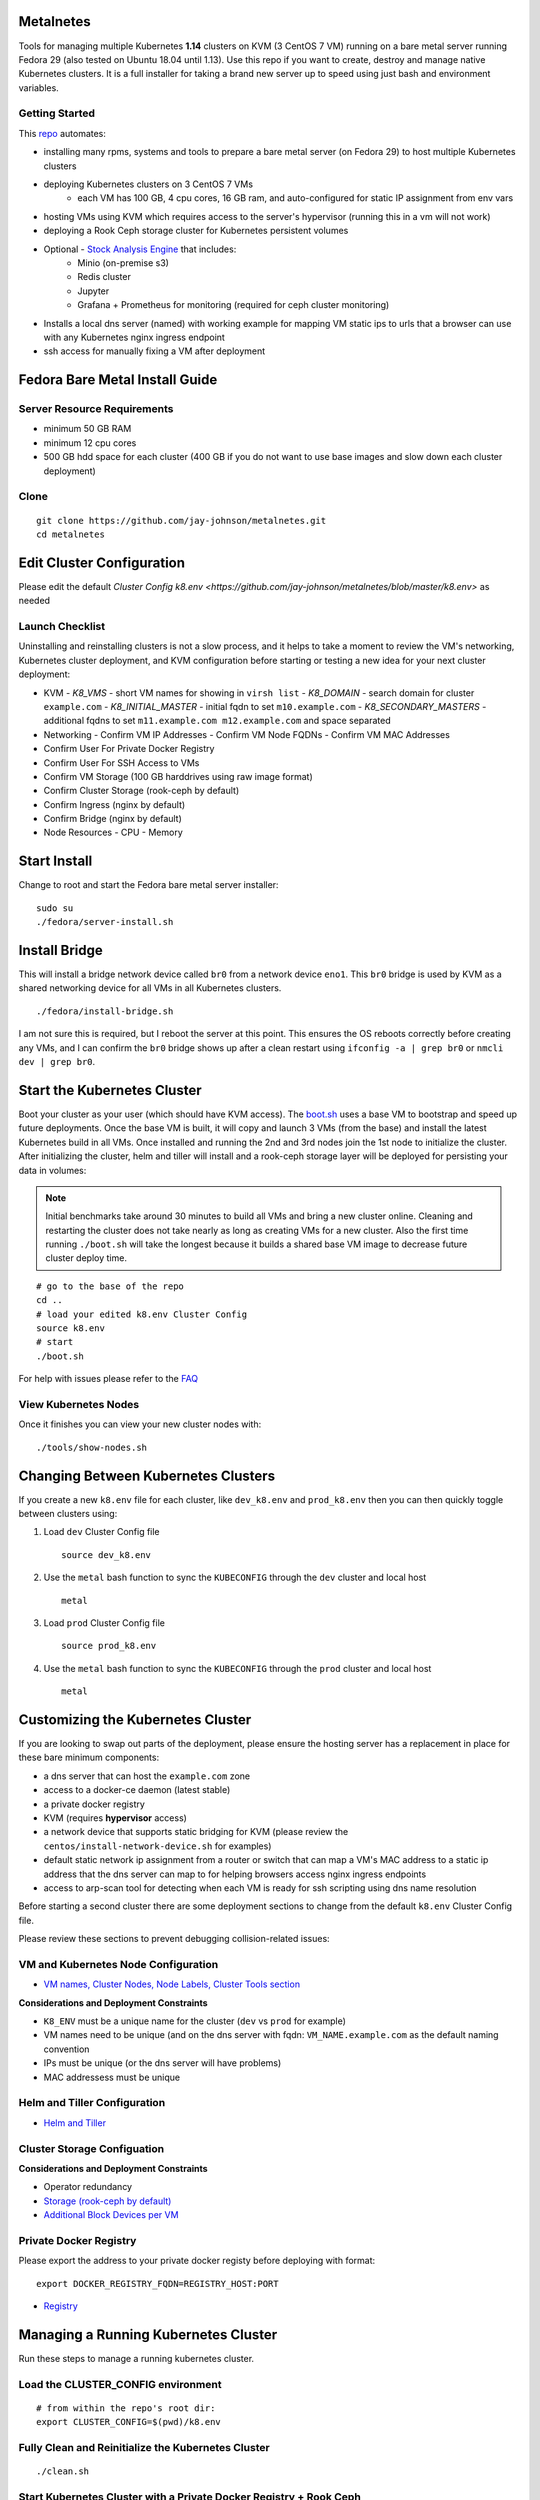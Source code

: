Metalnetes
==========

Tools for managing multiple Kubernetes **1.14** clusters on KVM (3 CentOS 7 VM) running on a bare metal server running Fedora 29 (also tested on Ubuntu 18.04 until 1.13). Use this repo if you want to create, destroy and manage native Kubernetes clusters. It is a full installer for taking a brand new server up to speed using just bash and environment variables.

.. image:: https://i.imgur.com/awLwim1.png

Getting Started
---------------

This `repo <https://github.com/jay-johnson/metalnetes>`__ automates:

- installing many rpms, systems and tools to prepare a bare metal server (on Fedora 29) to host multiple Kubernetes clusters
- deploying Kubernetes clusters on 3 CentOS 7 VMs
    - each VM has 100 GB, 4 cpu cores, 16 GB ram, and auto-configured for static IP assignment from env vars
- hosting VMs using KVM which requires access to the server's hypervisor (running this in a vm will not work)
- deploying a Rook Ceph storage cluster for Kubernetes persistent volumes
- Optional - `Stock Analysis Engine <https://stock-analysis-engine.readthedocs.io/en/latest/>`__ that includes:
    - Minio (on-premise s3)
    - Redis cluster
    - Jupyter
    - Grafana + Prometheus for monitoring (required for ceph cluster monitoring)
- Installs a local dns server (named) with working example for mapping VM static ips to urls that a browser can use with any Kubernetes nginx ingress endpoint
- ssh access for manually fixing a VM after deployment

Fedora Bare Metal Install Guide
===============================

Server Resource Requirements
----------------------------

- minimum 50 GB RAM
- minimum 12 cpu cores
- 500 GB hdd space for each cluster (400 GB if you do not want to use base images and slow down each cluster deployment)

Clone
-----

::

    git clone https://github.com/jay-johnson/metalnetes.git
    cd metalnetes

Edit Cluster Configuration
==========================

Please edit the default `Cluster Config k8.env <https://github.com/jay-johnson/metalnetes/blob/master/k8.env>` as needed

Launch Checklist
----------------

Uninstalling and reinstalling clusters is not a slow process, and it helps to take a moment to review the VM's networking, Kubernetes cluster deployment, and KVM configuration before starting or testing a new idea for your next cluster deployment:

- KVM
  - `K8_VMS` - short VM names for showing in ``virsh list``
  - `K8_DOMAIN` - search domain for cluster ``example.com``
  - `K8_INITIAL_MASTER` - initial fqdn to set ``m10.example.com``
  - `K8_SECONDARY_MASTERS` - additional fqdns to set ``m11.example.com m12.example.com`` and space separated
- Networking
  - Confirm VM IP Addresses
  - Confirm VM Node FQDNs
  - Confirm VM MAC Addresses
- Confirm User For Private Docker Registry
- Confirm User For SSH Access to VMs
- Confirm VM Storage (100 GB harddrives using raw image format)
- Confirm Cluster Storage (rook-ceph by default)
- Confirm Ingress (nginx by default)
- Confirm Bridge (nginx by default)
- Node Resources
  - CPU
  - Memory

Start Install
=============

Change to root and start the Fedora bare metal server installer:

::

    sudo su
    ./fedora/server-install.sh

Install Bridge
==============

This will install a bridge network device called ``br0`` from a network device ``eno1``. This ``br0`` bridge is used by KVM as a shared networking device for all VMs in all Kubernetes clusters.

::

    ./fedora/install-bridge.sh

I am not sure this is required, but I reboot the server at this point. This ensures the OS reboots correctly before creating any VMs, and I can confirm the ``br0`` bridge shows up after a clean restart using ``ifconfig -a | grep br0`` or ``nmcli dev | grep br0``.

Start the Kubernetes Cluster
============================

Boot your cluster as your user (which should have KVM access). The `boot.sh <https://github.com/jay-johnson/metalnetes/blob/master/boot.sh>`__ uses a base VM to bootstrap and speed up future deployments. Once the base VM is built, it will copy and launch 3 VMs (from the base) and install the latest Kubernetes build in all VMs. Once installed and running the 2nd and 3rd nodes join the 1st node to initialize the cluster. After initializing the cluster, helm and tiller will install and a rook-ceph storage layer will be deployed for persisting your data in volumes:

.. note:: Initial benchmarks take around 30 minutes to build all VMs and bring a new cluster online. Cleaning and restarting the cluster does not take nearly as long as creating VMs for a new cluster. Also the first time running ``./boot.sh`` will take the longest because it builds a shared base VM image to decrease future cluster deploy time.

::

    # go to the base of the repo
    cd ..
    # load your edited k8.env Cluster Config
    source k8.env
    # start
    ./boot.sh

For help with issues please refer to the `FAQ <https://github.com/jay-johnson/metalnetes#faq>`__

View Kubernetes Nodes
---------------------

Once it finishes you can view your new cluster nodes with:

::

    ./tools/show-nodes.sh

Changing Between Kubernetes Clusters
====================================

If you create a new ``k8.env`` file for each cluster, like ``dev_k8.env`` and ``prod_k8.env`` then you can then quickly toggle between clusters using:

#.  Load ``dev`` Cluster Config file

    ::

        source dev_k8.env

#.  Use the ``metal`` bash function to sync the ``KUBECONFIG`` through the ``dev`` cluster and local host

    ::

        metal

#.  Load ``prod`` Cluster Config file

    ::

        source prod_k8.env

#.  Use the ``metal`` bash function to sync the ``KUBECONFIG`` through the ``prod`` cluster and local host

    ::

        metal

Customizing the Kubernetes Cluster
==================================

If you are looking to swap out parts of the deployment, please ensure the hosting server has a replacement in place for these bare minimum components:

- a dns server that can host the ``example.com`` zone
- access to a docker-ce daemon (latest stable)
- a private docker registry
- KVM (requires **hypervisor** access)
- a network device that supports static bridging for KVM (please review the ``centos/install-network-device.sh`` for examples)
- default static network ip assignment from a router or switch that can map a VM's MAC address to a static ip address that the dns server can map to for helping browsers access nginx ingress endpoints
- access to arp-scan tool for detecting when each VM is ready for ssh scripting using dns name resolution

Before starting a second cluster there are some deployment sections to change from the default ``k8.env`` Cluster Config file.

Please review these sections to prevent debugging collision-related issues:

VM and Kubernetes Node Configuration
------------------------------------

- `VM names, Cluster Nodes, Node Labels, Cluster Tools section <https://github.com/jay-johnson/metalnetes/blob/34c0eabf5f7007056a4823f5c4ea760aea7c8e6e/k8.env#L96-L194>`__

**Considerations and Deployment Constraints**

- ``K8_ENV`` must be a unique name for the cluster (``dev`` vs ``prod`` for example)
- VM names need to be unique (and on the dns server with fqdn: ``VM_NAME.example.com`` as the default naming convention
- IPs must be unique (or the dns server will have problems)
- MAC addressess must be unique

Helm and Tiller Configuration
-----------------------------

- `Helm and Tiller <https://github.com/jay-johnson/metalnetes/blob/34c0eabf5f7007056a4823f5c4ea760aea7c8e6e/k8.env#L48-L55>`__

Cluster Storage Configuation
----------------------------

**Considerations and Deployment Constraints**

- Operator redundancy

- `Storage (rook-ceph by default) <https://github.com/jay-johnson/metalnetes/blob/34c0eabf5f7007056a4823f5c4ea760aea7c8e6e/k8.env#L57-L65>`__
- `Additional Block Devices per VM <https://github.com/jay-johnson/metalnetes/blob/34c0eabf5f7007056a4823f5c4ea760aea7c8e6e/k8.env#L178-L188>`__

Private Docker Registry
-----------------------

Please export the address to your private docker registy before deploying with format:

::

    export DOCKER_REGISTRY_FQDN=REGISTRY_HOST:PORT

- `Registry <https://github.com/jay-johnson/metalnetes/blob/34c0eabf5f7007056a4823f5c4ea760aea7c8e6e/k8.env#L35-L46>`__

Managing a Running Kubernetes Cluster
=====================================

Run these steps to manage a running kubernetes cluster.

Load the CLUSTER_CONFIG environment
-----------------------------------

::

    # from within the repo's root dir:
    export CLUSTER_CONFIG=$(pwd)/k8.env

Fully Clean and Reinitialize the Kubernetes Cluster
---------------------------------------------------

::

    ./clean.sh

Start Kubernetes Cluster with a Private Docker Registry + Rook Ceph
-------------------------------------------------------------------

::

    ./start.sh

Check Kubernetes Nodes
----------------------

::

    ./tools/show-labels.sh

Cluster Join Tool
=================

If you want to reboot VMs and have the nodes re-join and rebuild the Kubernetes cluster use:

::

    ./join.sh

Deployment Tools
================

Nginx Ingress
-------------

Deploy `the nginx ingress <https://github.com/nginxinc/kubernetes-ingress/>`__

::

    ./deploy-nginx.sh

Rook-Ceph
---------

Deploy `rook-ceph <https://rook.io/docs/rook/v0.9/ceph-quickstart.html>`__ using the `Advanced Configuration <https://rook.io/docs/rook/v0.9/advanced-configuration.html>`__

::

    ./deploy-rook-ceph.sh

Confirm Rook-Ceph Operator Started

::

    ./rook-ceph/describe-operator.sh

Private Docker Registry
-----------------------

Deploy a private docker registry for use with the cluster with:

::

    ./deploy-registry.sh

Deploy Helm
-----------

Deploy `helm <https://helm.sh/docs/>`__

::

    ./deploy-helm.sh

Deploy Tiller
-------------

Deploy tiller:

::

    ./deploy-tiller.sh

(Optional Validation) - Deploy Stock Analysis Engine
====================================================

This repository was created after trying to decouple the `AI Kubernetes cluster for analyzing network traffic <https://github.com/jay-johnson/deploy-to-kubernetes>`__ and the `Stock Analysis Engine (ae) that uses many deep neural networks to predict future stock prices during live-trading hours <https://github.com/AlgoTraders/stock-analysis-engine>`__ from using the same Kubernetes cluster. Additionally with the speed ae is moving, I am looking to keep trying new high availablity solutions and configurations to ensure the intraday data collection never dies (hopefully out of the box too!).

Deploy AE
---------

- `Configure AE <https://github.com/jay-johnson/metalnetes/blob/34c0eabf5f7007056a4823f5c4ea760aea7c8e6e/k8.env#L67-L89>`__

::

    ./deploy-ae.sh

Redeploying Using Helm
----------------------

#.  Find the Helm Chart to Remove (this example uses ``ae-grafana``):

    ::

        helm ls ae-grafana

#.  Delete and Purge the Helm Chart Deployment:

    ::

        helm delete --purge ae-grafana

#.  Deploy AE Helm Charts:

    ::

        ./ae/start.sh

Monitoring the Kubernetes Cluster
---------------------------------

.. note:: Grafana will only deploy if monitoring is enabled when running ``./deploy-ae.sh`` or if you run ``./ae/monitor-start.sh``.

Log in to Grafana from a browser:

- Username: **trex**
- Password: **123321**

https://grafana.example.com

Grafana comes ready-to-go with these starting dashboards:

View Kubernetes Pods in Grafana
-------------------------------

.. image:: https://i.imgur.com/GHo7dbd.png

View Rook Ceph Cluster in Grafana
----------------------------------

.. image:: https://i.imgur.com/wptrQW2.png

View Redis Cluster in Grafana
-----------------------------

.. image:: https://i.imgur.com/kegYzXZ.png

Uninstall AE
------------

::

    ./ae/_uninstall.sh

Please wait for the Persistent Volume Claims to be deleted

::

    kubetl get pvc -n ae

.. warning:: The Redis pvc ``redis-data-ae-redis-master-0`` must be manually deleted to prevent issues with redeployments after an uninstall
    ::

        kubectl -n ae delete pvc redis-data-ae-redis-master-0

Delete Cluster VMs
==================

::

    ./kvm/_uninstall.sh

License
=======

Apache 2.0 - Please refer to the `LICENSE <https://github.com/jay-johnson/metalnetes/blob/master/LICENSE>`__ for more details.

FAQ
===

What IP did my VMs get?
-----------------------

Find VMs by MAC address using the ``K8_VM_BRIDGE`` bridge device using:

::

    ./kvm/find-vms-on-bridge.sh

Find your MAC addresses with a tool that uses ``arp-scan`` to list all ip addresses on the configured bridge device (``K8_VM_BRIDGE``):

::

    ./kvm/list-bridge-ips.sh

Why Are Not All Rook Ceph Operators Starting?
---------------------------------------------

Restart the cluster if you see an error like this when looking at the ``rook-ceph-operator``:

::

    # find pods: kubectl get pods -n rook-ceph-system | grep operator
    kubectl -n rook-ceph-system describe po rook-ceph-operator-6765b594d7-j56mw

::

    Warning  FailedCreatePodSandBox  7m56s                   kubelet, m12.example.com  Failed create pod sandbox: rpc error: code = Unknown desc = failed to set up sandbox container "9ab1c663fc53f75fa4f0f79effbb244efa9842dd8257eb1c7dafe0c9bad1ee6c" network for pod "rook-ceph-operator-6765b594d7-j56mw": NetworkPlugin cni failed to set up pod "rook-ceph-operator-6765b594d7-j56mw_rook-ceph-system" network: failed to set bridge addr: "cni0" already has an IP address different from 10.244.2.1/24

::

    ./clean.sh
    ./deploy-rook-ceph.sh

Helm fails with connection refused
----------------------------------

If you see this:

::

    metalnetes$ helm ls
    Error: Get http://localhost:8080/api/v1/namespaces/kube-system/pods?labelSelector=app%3Dhelm%2Cname%3Dtiller: dial tcp 127.0.0.1:8080: connect: connection refused

Source the ``k8.env`` Cluster Config file:

::

    metalnetes$ source k8.env
    metalnetes$ helm ls
    NAME         	REVISION	UPDATED                 	STATUS  	CHART           	APP VERSION	NAMESPACE
    ae           	1       	Thu Mar 21 05:49:38 2019	DEPLOYED	ae-0.0.1        	0.0.1      	ae
    ae-grafana   	1       	Thu Mar 21 05:57:17 2019	DEPLOYED	grafana-2.2.0   	6.0.0      	ae
    ae-jupyter   	1       	Thu Mar 21 05:49:43 2019	DEPLOYED	ae-jupyter-0.0.1	0.0.1      	ae
    ae-minio     	1       	Thu Mar 21 05:49:40 2019	DEPLOYED	minio-2.4.7     	2019-02-12 	ae
    ae-prometheus	1       	Thu Mar 21 05:57:16 2019	DEPLOYED	prometheus-8.9.0	2.8.0      	ae
    ae-redis     	1       	Thu Mar 21 05:49:42 2019	DEPLOYED	redis-6.4.2     	4.0.14     	ae

Comparing Repo Example Files vs Yours
-------------------------------------

When starting a server from scratch, I like to compare notes from previous builds. I have uploaded the Fedora 29 server's files to help debug common initial installer-type issues. Let me know if you think another one should be added to help others. Please take a moment to compare your server's configured files after the install finishes by looking at the `fedora/etc directory` with directory structure and notes:

::

    tree fedora/etc/
    fedora/etc/
    ├── dnsmasq.conf # dnsmasq that was conflicting with named later (http://www.thekelleys.org.uk/dnsmasq/doc.html) - dnsqmasq was disabled and stopped on the server using systemctl
    ├── docker
    │   └── daemon.json # examples for setting up your private docker registry
    ├── named.conf
    ├── NetworkManager
    │   └── NetworkManager.conf # this is enabled and running using systemctl
    ├── resolv.conf # locked down with: sudo chattr +i /etc/resolv.conf
    ├── resolv.dnsmasq
    ├── ssh
    │   └── sshd_config # initial ssh config for logging in remotely as fast as possible - please lock this down after install finishes
    ├── sysconfig
    │   └── network-scripts
    │       ├── ifcfg-br0 # bridge network device - required for persisting through a reboot
    │       └── ifcfg-eno1 # server network device - required for persisting through a reboot
    └── var
        └── named
            └── example.com.zone # dns zone

How do I know when my VMs have an IP address?
---------------------------------------------

I use this bash alias in my ``~/.bashrc`` to monitor VMs on the ``br0`` device:

::

    showips() {
        watch -n1 'sudo arp-scan -q -l --interface br0 | sort'
    }

Then ``source ~/.bashrc`` and then run: ``showips`` to watch everything on the ``br0`` bridge networking device with each IP's MAC address. (Exit with ``ctrl + c``)

Manually Fix Fedora /etc/resolv.conf
------------------------------------

NetworkManager and dnsmasq had lots of conflicts initially. I used this method to **lock down** ``/etc/resolv.conf`` to ensure the dns routing was stable after reboots.

::

    sudo su
    nmcli connection modify eth0 ipv4.dns "192.168.0.100 8.8.8.8 8.8.4.4"
    vi /etc/resolv.conf
    chattr +i /etc/resolv.conf
    systemctl restart NetworkManager
